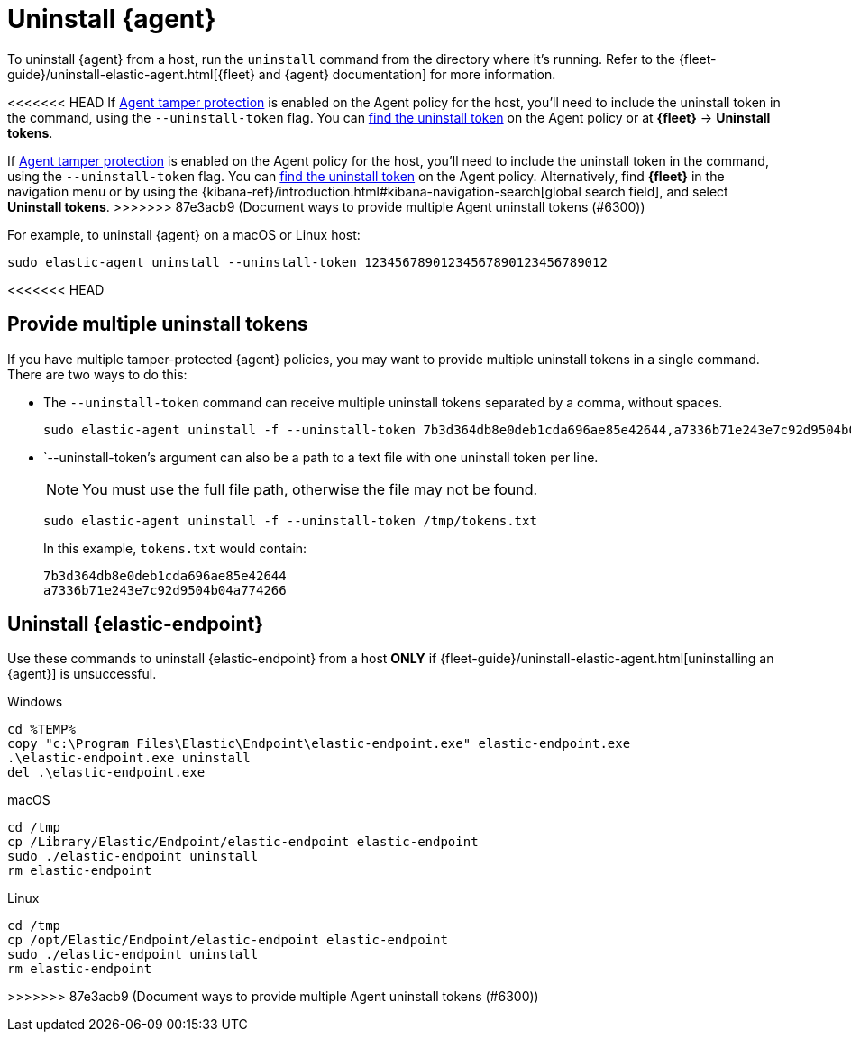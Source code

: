 [[uninstall-agent]]
= Uninstall {agent}

To uninstall {agent} from a host, run the `uninstall` command from the directory where it's running. Refer to the {fleet-guide}/uninstall-elastic-agent.html[{fleet} and {agent} documentation] for more information.

<<<<<<< HEAD
If <<agent-tamper-protection,Agent tamper protection>> is enabled on the Agent policy for the host, you'll need to include the uninstall token in the command, using the `--uninstall-token` flag. You can <<fleet-uninstall-tokens,find the uninstall token>> on the Agent policy or at *{fleet}* -> *Uninstall tokens*.
=======
If <<agent-tamper-protection,Agent tamper protection>> is enabled on the Agent policy for the host, you'll need to include the uninstall token in the command, using the `--uninstall-token` flag. You can <<fleet-uninstall-tokens,find the uninstall token>> on the Agent policy. Alternatively, find *{fleet}* in the navigation menu or by using the {kibana-ref}/introduction.html#kibana-navigation-search[global search field], and select *Uninstall tokens*.
>>>>>>> 87e3acb9 (Document ways to provide multiple Agent uninstall tokens (#6300))

For example, to uninstall {agent} on a macOS or Linux host:

[source,shell]
----------------------------------
sudo elastic-agent uninstall --uninstall-token 12345678901234567890123456789012
----------------------------------
<<<<<<< HEAD
=======

[discrete]
[[multiple-uninstall-tokens]]
== Provide multiple uninstall tokens

If you have multiple tamper-protected {agent} policies, you may want to provide multiple uninstall tokens in a single command. There are two ways to do this:

* The `--uninstall-token` command can receive multiple uninstall tokens separated by a comma, without spaces.
+
[source,shell]
----------------------------------
sudo elastic-agent uninstall -f --uninstall-token 7b3d364db8e0deb1cda696ae85e42644,a7336b71e243e7c92d9504b04a774266
----------------------------------

* `--uninstall-token`'s argument can also be a path to a text file with one uninstall token per line. 
+
NOTE: You must use the full file path, otherwise the file may not be found.
+
[source,shell]
----------------------------------
sudo elastic-agent uninstall -f --uninstall-token /tmp/tokens.txt
----------------------------------
+
In this example, `tokens.txt` would contain:
+
[source,txt]
----------------------------------
7b3d364db8e0deb1cda696ae85e42644
a7336b71e243e7c92d9504b04a774266
----------------------------------

[discrete]
[[uninstall-endpoint]]
== Uninstall {elastic-endpoint}

Use these commands to uninstall {elastic-endpoint} from a host **ONLY** if {fleet-guide}/uninstall-elastic-agent.html[uninstalling an {agent}] is unsuccessful.

Windows

[source,shell]
----------------------------------
cd %TEMP%
copy "c:\Program Files\Elastic\Endpoint\elastic-endpoint.exe" elastic-endpoint.exe
.\elastic-endpoint.exe uninstall
del .\elastic-endpoint.exe
----------------------------------

macOS

[source,shell]
----------------------------------
cd /tmp
cp /Library/Elastic/Endpoint/elastic-endpoint elastic-endpoint
sudo ./elastic-endpoint uninstall
rm elastic-endpoint
----------------------------------

Linux

[source,shell]
----------------------------------
cd /tmp
cp /opt/Elastic/Endpoint/elastic-endpoint elastic-endpoint
sudo ./elastic-endpoint uninstall
rm elastic-endpoint
----------------------------------
>>>>>>> 87e3acb9 (Document ways to provide multiple Agent uninstall tokens (#6300))
